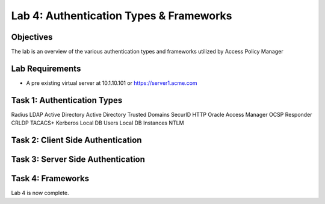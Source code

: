 Lab 4: Authentication Types & Frameworks
=============================================

Objectives
----------

The lab is an overview of the various authentication types and frameworks utilized by Access Policy Manager

Lab Requirements
----------------

-  A pre existing virtual server at 10.1.10.101 or https://server1.acme.com

Task 1: Authentication Types
---------------------------------------

Radius
LDAP
Active Directory
Active Directory Trusted Domains
SecurID
HTTP
Oracle Access Manager
OCSP Responder
CRLDP
TACACS+
Kerberos
Local DB Users
Local DB Instances
NTLM

Task 2: Client Side Authentication
--------------------------------------



Task 3: Server Side Authentication
--------------------------------------------------



Task 4: Frameworks
---------------



Lab 4 is now complete.

.. |image1| image:: media/001.png
.. |image2| image:: media/002.png
.. |image3| image:: media/003.png
.. |image4| image:: media/004.png
.. |image5| image:: media/005.png
.. |image6| image:: media/006.png
.. |image7| image:: media/007.png
.. |image8| image:: media/008.png
.. |image9| image:: media/009.png
.. |image10| image:: media/010.png
.. |image11| image:: media/011.png
.. |image12| image:: media/012.png
.. |image13| image:: media/013.png
.. |image14| image:: media/014.png
.. |image15| image:: media/015.png
.. |image16| image:: media/016.png
.. |image17| image:: media/017.png
.. |image18| image:: media/018.png
.. |image19| image:: media/019.png
.. |image20| image:: media/020.png
.. |image21| image:: media/021.png
